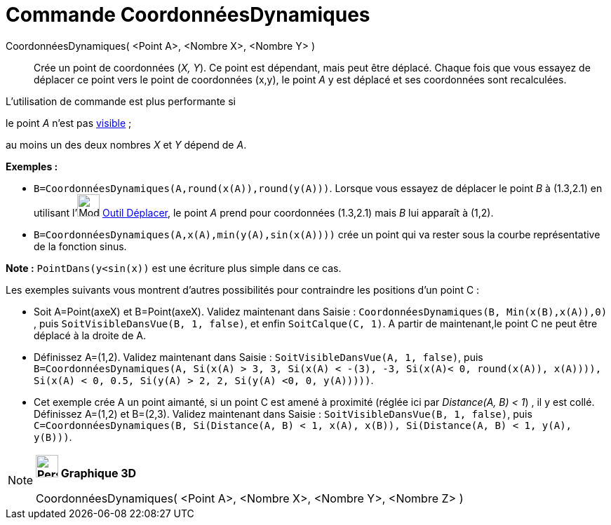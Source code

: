 = Commande CoordonnéesDynamiques
:page-en: commands/DynamicCoordinates
ifdef::env-github[:imagesdir: /fr/modules/ROOT/assets/images]

CoordonnéesDynamiques( <Point A>, <Nombre X>, <Nombre Y> )::
  Crée un point de coordonnées (_X, Y_). Ce point est dépendant, mais peut être déplacé.
  Chaque fois que vous essayez de déplacer ce point vers le point de coordonnées (x,y), le point _A_ y est déplacé et
  ses coordonnées sont recalculées.

L'utilisation de commande est plus performante si

le point _A_ n'est pas xref:/Propriétés_d_un_objet.adoc[visible] ;

au moins un des deux nombres _X_ et _Y_ dépend de _A_.

[EXAMPLE]
====

*Exemples :*

* `++B=CoordonnéesDynamiques(A,round(x(A)),round(y(A)))++`. Lorsque vous essayez de déplacer le point _B_ à (1.3,2.1) en
utilisant l'image:Mode_move.png[Mode move.png,width=32,height=32] xref:/tools/Déplacer.adoc[Outil Déplacer], le point
_A_ prend pour coordonnées (1.3,2.1) mais _B_ lui apparaît à (1,2).
* `++B=CoordonnéesDynamiques(A,x(A),min(y(A),sin(x(A))))++` crée un point qui va rester sous la courbe représentative de
la fonction sinus.

[NOTE]
====

*Note :* `++PointDans(y<sin(x))++` est une écriture plus simple dans ce cas.

====

Les exemples suivants vous montrent d'autres possibilités pour contraindre les positions d'un point C :

* Soit A=Point(axeX) et B=Point(axeX). Validez maintenant dans Saisie :
`++CoordonnéesDynamiques(B, Min(x(B),x(A)),0) ++`, puis `++ SoitVisibleDansVue(B, 1, false)++`, et enfin
`++SoitCalque(C, 1)++`. A partir de maintenant,le point C ne peut être déplacé à la droite de A.

* Définissez A=(1,2). Validez maintenant dans Saisie : `++SoitVisibleDansVue(A, 1, false)++`, puis
`++ B=CoordonnéesDynamiques(A, Si(x(A) > 3, 3, Si(x(A) < -(3), -3, Si(x(A)< 0, round(x(A)), x(A)))), Si(x(A) < 0, 0.5, Si(y(A) > 2, 2, Si(y(A) <0, 0, y(A)))))++`.

* Cet exemple crée A un point aimanté, si un point C est amené à proximité (réglée ici par _Distance(A, B) < 1_) , il y
est collé. Définissez A=(1,2) et B=(2,3). Validez maintenant dans Saisie : `++SoitVisibleDansVue(B, 1, false)++`, puis
`++C=CoordonnéesDynamiques(B, Si(Distance(A, B) < 1, x(A), x(B)), Si(Distance(A, B) < 1, y(A), y(B)))++`.

====

[NOTE]
====

*image:32px-Perspectives_algebra_3Dgraphics.svg.png[Perspectives algebra 3Dgraphics.svg,width=32,height=32] Graphique
3D*

CoordonnéesDynamiques( <Point A>, <Nombre X>, <Nombre Y>, <Nombre Z> )

====
